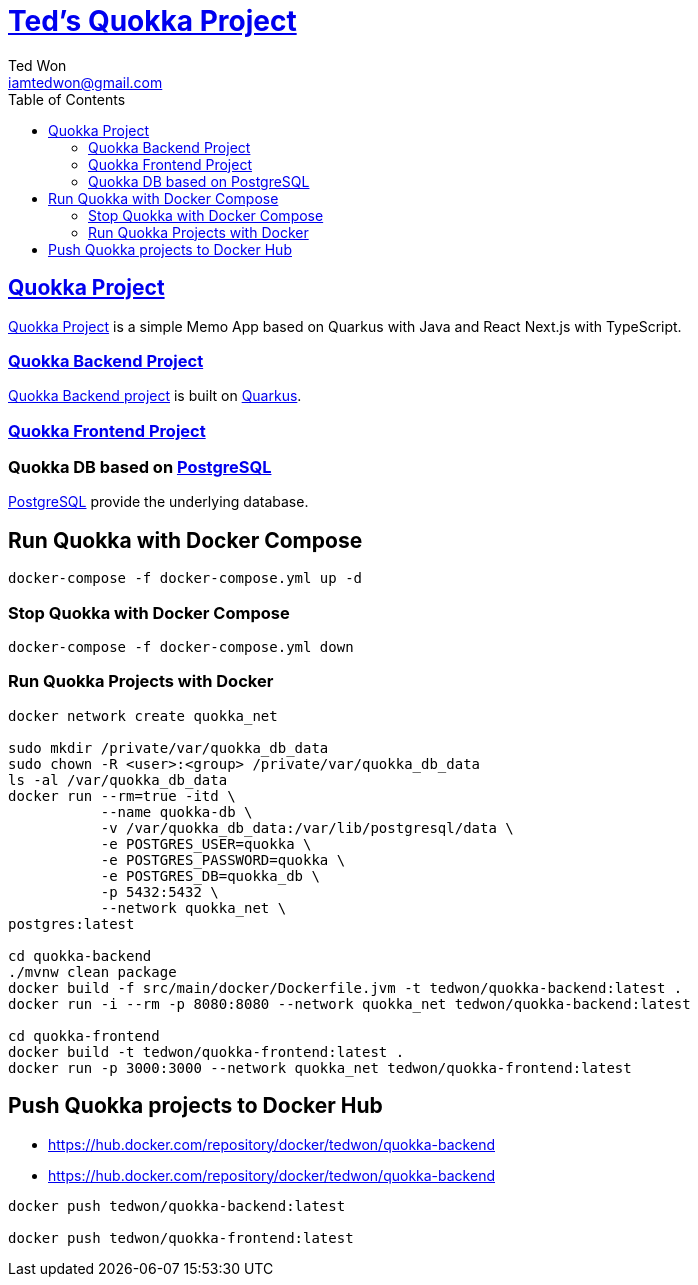 :author: Ted Won
:email: iamtedwon@gmail.com
:toc: left
:toclevels: 5
:icons: font
:idprefix:
:idseparator: -


= https://github.com/tedwon/quokka[Ted's Quokka Project]


== https://github.com/tedwon/quokka[Quokka Project]

https://github.com/tedwon/quokka[Quokka Project] is a simple Memo App based on Quarkus with Java and React Next.js with TypeScript.


=== https://github.com/tedwon/quokka/tree/main/quokka-backend[Quokka Backend Project]

https://github.com/tedwon/quokka/tree/main/quokka-backend[Quokka Backend project] is built on https://quarkus.io/[Quarkus].


=== https://github.com/tedwon/quokka/tree/main/quokka-frontend[Quokka Frontend Project]




=== Quokka DB based on https://hub.docker.com/_/postgres[PostgreSQL]

https://hub.docker.com/_/postgres[PostgreSQL] provide the underlying database.


== Run Quokka with Docker Compose

[source,bash,options="nowrap"]
----
docker-compose -f docker-compose.yml up -d
----


=== Stop Quokka with Docker Compose

[source,bash,options="nowrap"]
----
docker-compose -f docker-compose.yml down
----


=== Run Quokka Projects with Docker

[source,bash,options="nowrap"]
----
docker network create quokka_net

sudo mkdir /private/var/quokka_db_data
sudo chown -R <user>:<group> /private/var/quokka_db_data
ls -al /var/quokka_db_data
docker run --rm=true -itd \
           --name quokka-db \
           -v /var/quokka_db_data:/var/lib/postgresql/data \
           -e POSTGRES_USER=quokka \
           -e POSTGRES_PASSWORD=quokka \
           -e POSTGRES_DB=quokka_db \
           -p 5432:5432 \
           --network quokka_net \
postgres:latest

cd quokka-backend
./mvnw clean package
docker build -f src/main/docker/Dockerfile.jvm -t tedwon/quokka-backend:latest .
docker run -i --rm -p 8080:8080 --network quokka_net tedwon/quokka-backend:latest

cd quokka-frontend
docker build -t tedwon/quokka-frontend:latest .
docker run -p 3000:3000 --network quokka_net tedwon/quokka-frontend:latest
----

== Push Quokka projects to Docker Hub

* https://hub.docker.com/repository/docker/tedwon/quokka-backend
* https://hub.docker.com/repository/docker/tedwon/quokka-backend

[source,bash,options="nowrap"]
----
docker push tedwon/quokka-backend:latest

docker push tedwon/quokka-frontend:latest
----
